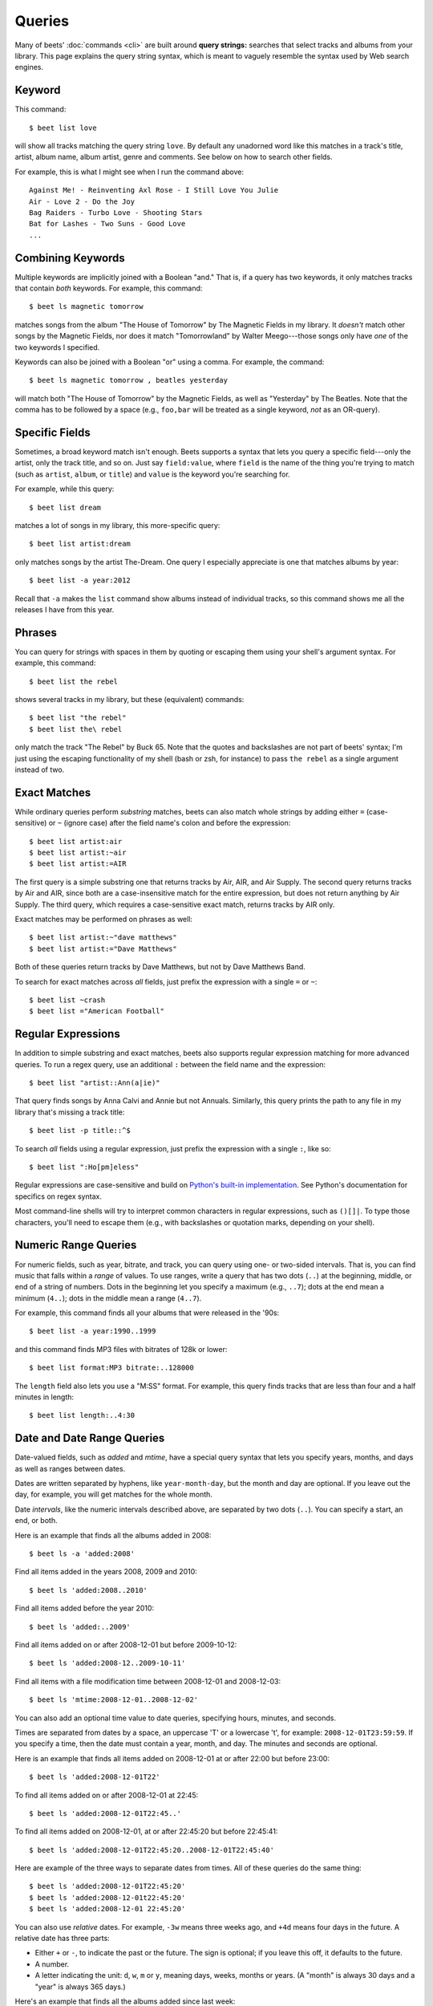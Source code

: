 Queries
=======

Many of beets' :doc:`commands <cli>` are built around **query strings:**
searches that select tracks and albums from your library. This page explains the
query string syntax, which is meant to vaguely resemble the syntax used by Web
search engines.

.. _keywordquery:

Keyword
-------

This command::

    $ beet list love

will show all tracks matching the query string ``love``. By default any unadorned word like this matches in a track's  title, artist, album name, album artist, genre and comments. See below on how to search other fields.

For example, this is what I might see when I run the command above::

    Against Me! - Reinventing Axl Rose - I Still Love You Julie
    Air - Love 2 - Do the Joy
    Bag Raiders - Turbo Love - Shooting Stars
    Bat for Lashes - Two Suns - Good Love
    ...

.. _combiningqueries:

Combining Keywords
------------------

Multiple keywords are implicitly joined with a Boolean "and." That is, if a
query has two keywords, it only matches tracks that contain *both* keywords. For
example, this command::

    $ beet ls magnetic tomorrow

matches songs from the album "The House of Tomorrow" by The Magnetic Fields in
my library. It *doesn't* match other songs by the Magnetic Fields, nor does it
match "Tomorrowland" by Walter Meego---those songs only have *one* of the two
keywords I specified.

Keywords can also be joined with a Boolean "or" using a comma. For example,
the command::

    $ beet ls magnetic tomorrow , beatles yesterday

will match both "The House of Tomorrow" by the Magnetic Fields, as well as
"Yesterday" by The Beatles. Note that the comma has to be followed by a space
(e.g., ``foo,bar`` will be treated as a single keyword, *not* as an OR-query).

Specific Fields
---------------

Sometimes, a broad keyword match isn't enough. Beets supports a syntax that lets
you query a specific field---only the artist, only the track title, and so on.
Just say ``field:value``, where ``field`` is the name of the thing you're trying
to match (such as ``artist``, ``album``, or ``title``) and ``value`` is the
keyword you're searching for.

For example, while this query::

    $ beet list dream

matches a lot of songs in my library, this more-specific query::

    $ beet list artist:dream

only matches songs by the artist The-Dream. One query I especially appreciate is
one that matches albums by year::

    $ beet list -a year:2012

Recall that ``-a`` makes the ``list`` command show albums instead of individual
tracks, so this command shows me all the releases I have from this year.

Phrases
-------

You can query for strings with spaces in them by quoting or escaping them using
your shell's argument syntax. For example, this command::

    $ beet list the rebel

shows several tracks in my library, but these (equivalent) commands::

    $ beet list "the rebel"
    $ beet list the\ rebel

only match the track "The Rebel" by Buck 65. Note that the quotes and
backslashes are not part of beets' syntax; I'm just using the escaping
functionality of my shell (bash or zsh, for instance) to pass ``the rebel`` as a
single argument instead of two.

Exact Matches
-------------

While ordinary queries perform *substring* matches, beets can also match whole
strings by adding either ``=`` (case-sensitive) or ``~`` (ignore case) after the
field name's colon and before the expression::

    $ beet list artist:air
    $ beet list artist:~air
    $ beet list artist:=AIR

The first query is a simple substring one that returns tracks by Air, AIR, and
Air Supply.  The second query returns tracks by Air and AIR, since both are a
case-insensitive match for the entire expression, but does not return anything
by Air Supply.  The third query, which requires a case-sensitive exact match,
returns tracks by AIR only.

Exact matches may be performed on phrases as well::

    $ beet list artist:~"dave matthews"
    $ beet list artist:="Dave Matthews"

Both of these queries return tracks by Dave Matthews, but not by Dave Matthews
Band.

To search for exact matches across *all* fields, just prefix the expression with
a single ``=`` or ``~``::

    $ beet list ~crash
    $ beet list ="American Football"

.. _regex:

Regular Expressions
-------------------

In addition to simple substring and exact matches, beets also supports regular
expression matching for more advanced queries. To run a regex query, use an
additional ``:`` between the field name and the expression::

    $ beet list "artist::Ann(a|ie)"

That query finds songs by Anna Calvi and Annie but not Annuals. Similarly, this
query prints the path to any file in my library that's missing a track title::

    $ beet list -p title::^$

To search *all* fields using a regular expression, just prefix the expression
with a single ``:``, like so::

    $ beet list ":Ho[pm]eless"

Regular expressions are case-sensitive and build on `Python's built-in
implementation`_. See Python's documentation for specifics on regex syntax.

Most command-line shells will try to interpret common characters in regular
expressions, such as ``()[]|``. To type those characters, you'll need to
escape them (e.g., with backslashes or quotation marks, depending on your
shell).

.. _Python's built-in implementation: https://docs.python.org/library/re.html


.. _numericquery:

Numeric Range Queries
---------------------

For numeric fields, such as year, bitrate, and track, you can query using one-
or two-sided intervals. That is, you can find music that falls within a
*range* of values. To use ranges, write a query that has two dots (``..``) at
the beginning, middle, or end of a string of numbers. Dots in the beginning
let you specify a maximum (e.g., ``..7``); dots at the end mean a minimum
(``4..``); dots in the middle mean a range (``4..7``).

For example, this command finds all your albums that were released in the
'90s::

    $ beet list -a year:1990..1999

and this command finds MP3 files with bitrates of 128k or lower::

    $ beet list format:MP3 bitrate:..128000

The ``length`` field also lets you use a "M:SS" format. For example, this
query finds tracks that are less than four and a half minutes in length::

    $ beet list length:..4:30


.. _datequery:

Date and Date Range Queries
---------------------------

Date-valued fields, such as *added* and *mtime*, have a special query syntax
that lets you specify years, months, and days as well as ranges between dates.

Dates are written separated by hyphens, like ``year-month-day``, but the month
and day are optional. If you leave out the day, for example, you will get
matches for the whole month.

Date *intervals*, like the numeric intervals described above, are separated by
two dots (``..``). You can specify a start, an end, or both.

Here is an example that finds all the albums added in 2008::

    $ beet ls -a 'added:2008'

Find all items added in the years 2008, 2009 and 2010::

    $ beet ls 'added:2008..2010'

Find all items added before the year 2010::

    $ beet ls 'added:..2009'

Find all items added on or after 2008-12-01 but before 2009-10-12::

    $ beet ls 'added:2008-12..2009-10-11'

Find all items with a file modification time between 2008-12-01 and
2008-12-03::

    $ beet ls 'mtime:2008-12-01..2008-12-02'

You can also add an optional time value to date queries, specifying hours,
minutes, and seconds.

Times are separated from dates by a space, an uppercase 'T' or a lowercase
't', for example: ``2008-12-01T23:59:59``. If you specify a time, then the
date must contain a year, month, and day. The minutes and seconds are
optional.

Here is an example that finds all items added on 2008-12-01 at or after 22:00
but before 23:00::

    $ beet ls 'added:2008-12-01T22'

To find all items added on or after 2008-12-01 at 22:45::

    $ beet ls 'added:2008-12-01T22:45..'

To find all items added on 2008-12-01, at or after 22:45:20 but before
22:45:41::

    $ beet ls 'added:2008-12-01T22:45:20..2008-12-01T22:45:40'

Here are example of the three ways to separate dates from times. All of these
queries do the same thing::

    $ beet ls 'added:2008-12-01T22:45:20'
    $ beet ls 'added:2008-12-01t22:45:20'
    $ beet ls 'added:2008-12-01 22:45:20'

You can also use *relative* dates. For example, ``-3w`` means three weeks ago,
and ``+4d`` means four days in the future. A relative date has three parts:

- Either ``+`` or ``-``, to indicate the past or the future. The sign is
  optional; if you leave this off, it defaults to the future.
- A number.
- A letter indicating the unit: ``d``, ``w``, ``m`` or ``y``, meaning days,
  weeks, months or years. (A "month" is always 30 days and a "year" is always
  365 days.)

Here's an example that finds all the albums added since last week::

    $ beet ls -a 'added:-1w..'

And here's an example that lists items added in a two-week period starting
four weeks ago::

    $ beet ls 'added:-6w..-4w'

.. _not_query:

Query Term Negation
-------------------

Query terms can also be negated, acting like a Boolean "not," by prefixing
them with ``-`` or ``^``. This has the effect of returning all the items that
do **not** match the query term. For example, this command::

    $ beet list ^love

matches all the songs in the library that do not have "love" in any of their
fields.

Negation can be combined with the rest of the query mechanisms, so you can
negate specific fields, regular expressions, etc. For example, this command::

    $ beet list -a artist:dylan ^year:1980..1989 "^album::the(y)?"

matches all the albums with an artist containing "dylan", but excluding those
released in the eighties and those that have "the" or "they" on the title.

The syntax supports both ``^`` and ``-`` as synonyms because the latter
indicates flags on the command line. To use a minus sign in a command-line
query, use a double dash ``--`` to separate the options from the query::

    $ beet list -a -- artist:dylan -year:1980..1990 "-album::the(y)?"

.. _pathquery:

Path Queries
------------

Sometimes it's useful to find all the items in your library that are
(recursively) inside a certain directory. Use the ``path:`` field to do this::

    $ beet list path:/my/music/directory

In fact, beets automatically recognizes any query term containing a path
separator (``/`` on POSIX systems) as a path query if that path exists, so this
command is equivalent as long as ``/my/music/directory`` exist::

    $ beet list /my/music/directory

Note that this only matches items that are *already in your library*, so a path
query won't necessarily find *all* the audio files in a directory---just the
ones you've already added to your beets library.

Path queries are case sensitive if the queried path is on a case-sensitive
filesystem.

.. _query-sort:

Sort Order
----------

Queries can specify a sort order. Use the name of the `field` you want to sort
on, followed by a ``+`` or ``-`` sign to indicate ascending or descending
sort. For example, this command::

    $ beet list -a year+

will list all albums in chronological order. You can also specify several sort
orders, which will be used in the same order as they appear in your query::

    $ beet list -a genre+ year+

This command will sort all albums by genre and, in each genre, in chronological
order.

The ``artist`` and ``albumartist`` keys are special: they attempt to use their
corresponding ``artist_sort`` and ``albumartist_sort`` fields for sorting
transparently (but fall back to the ordinary fields when those are empty).

Lexicographic sorts are case insensitive by default, resulting in the following
sort order: ``Bar foo Qux``. This behavior can be changed with the
:ref:`sort_case_insensitive` configuration option. Case sensitive sort will
result in lower-case values being placed after upper-case values, e.g.,
``Bar Qux foo``.

Note that when sorting by fields that are not present on all items (such as
flexible fields, or those defined by plugins) in *ascending* order,  the items
that lack that particular field will be listed at the *beginning* of the list.

You can set the default sorting behavior with the :ref:`sort_item` and
:ref:`sort_album` configuration options.

